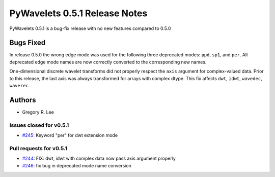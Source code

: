 ==============================
PyWavelets 0.5.1 Release Notes
==============================

PyWavelets 0.5.1 is a bug-fix release with no new features compared to 0.5.0


Bugs Fixed
==========

In release 0.5.0 the wrong edge mode was used for the following three
deprecated modes: ``ppd``, ``sp1``, and ``per``.  All deprecated edge mode
names are now correctly converted to the corresponding new names.

One-dimensional discrete wavelet transforms did not properly respect the
``axis`` argument for complex-valued data.  Prior to this release, the last
axis was always transformed for arrays with complex dtype.  This fix affects
``dwt``, ``idwt``, ``wavedec``, ``waverec``.

Authors
=======

* Gregory R. Lee

Issues closed for v0.5.1
------------------------

- `#245 <https://github.com/PyWavelets/pywt/issues/245>`__: Keyword "per" for dwt extension mode

Pull requests for v0.5.1
------------------------

- `#244 <https://github.com/PyWavelets/pywt/issues/244>`__: FIX: dwt, idwt with complex data now pass axis argument properly
- `#246 <https://github.com/PyWavelets/pywt/issues/246>`__: fix bug in deprecated mode name conversion
